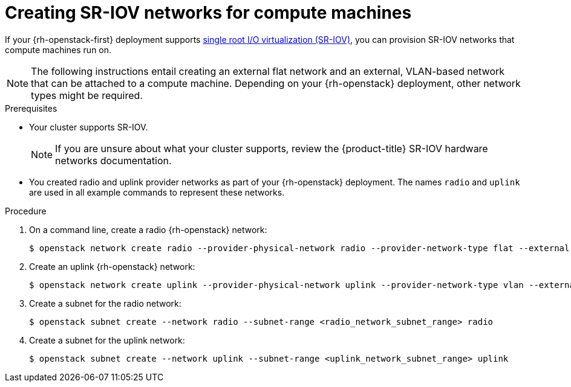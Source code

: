 // Module included in the following assemblies:
//
// * installing/installing_openstack/installing-openstack-user-sr-iov.adoc
// * installing/installing_openstack/installing-openstack-user-sr-iov-kuryr.adoc

[id="installation-osp-configuring-sr-iov_{context}"]
= Creating SR-IOV networks for compute machines

[role="_abstract"]
If your {rh-openstack-first} deployment supports link:https://access.redhat.com/documentation/en-us/red_hat_openstack_platform/16.1/html-single/network_functions_virtualization_planning_and_configuration_guide/index#assembly_sriov_parameters[single root I/O virtualization (SR-IOV)], you can provision SR-IOV networks that compute machines run on.

[NOTE]
====
The following instructions entail creating an external flat network and an external, VLAN-based network that can be attached to a compute machine. Depending on your {rh-openstack} deployment, other network types might be required.
====

.Prerequisites

* Your cluster supports SR-IOV.
+
[NOTE]
====
If you are unsure about what your cluster supports, review the {product-title} SR-IOV hardware networks documentation.
====

* You created radio and uplink provider networks as part of your {rh-openstack} deployment. The names `radio` and `uplink` are used in all example commands to represent these networks.

.Procedure

. On a command line, create a radio {rh-openstack} network:
+
[source,terminal]
----
$ openstack network create radio --provider-physical-network radio --provider-network-type flat --external
----

. Create an uplink {rh-openstack} network:
+
[source,terminal]
----
$ openstack network create uplink --provider-physical-network uplink --provider-network-type vlan --external
----

. Create a subnet for the radio network:
+
[source,terminal]
----
$ openstack subnet create --network radio --subnet-range <radio_network_subnet_range> radio
----

. Create a subnet for the uplink network:
+
[source,terminal]
----
$ openstack subnet create --network uplink --subnet-range <uplink_network_subnet_range> uplink
----

// . Create a port that allows machines to connect to your cluster and each other:
// +
// [source,terminal]
// ----
// $ openstack port os_port_worker_0 --network <infrastructure_id>-network --security-group <infrastructure_id>-worker --fixed-ip subnet=<infrastructure_id>-nodes,ip-address=<fixed_IP_address> --allowed-address ip-address=<infrastructure_ID>-ingress-port
// ----

// . Create a port for SR-IOV traffic:
// +
// [source,terminal]
// ----
// $ openstack port create radio_port --vnic-type direct --network radio --fixed-ip subnet=radio,ip-address=<fixed_IP_address> --tag=radio --disable-port-security
// ----

// . Create an {rh-openstack} server instance that uses the two ports you created as NICs:
// +
// [source,terminal]
// ----
// $ openstack server create --image <infrastructure_id>-rhcos --flavor ocp --user-data <ocp project>/build-artifacts/worker.ign --nic port-id=<os_port_worker_0 ID> --nic port-id=<radio_port_ID> --config-drive true worker-<worker_ID>.<cluster_name>.<cluster_domain>
// ----
